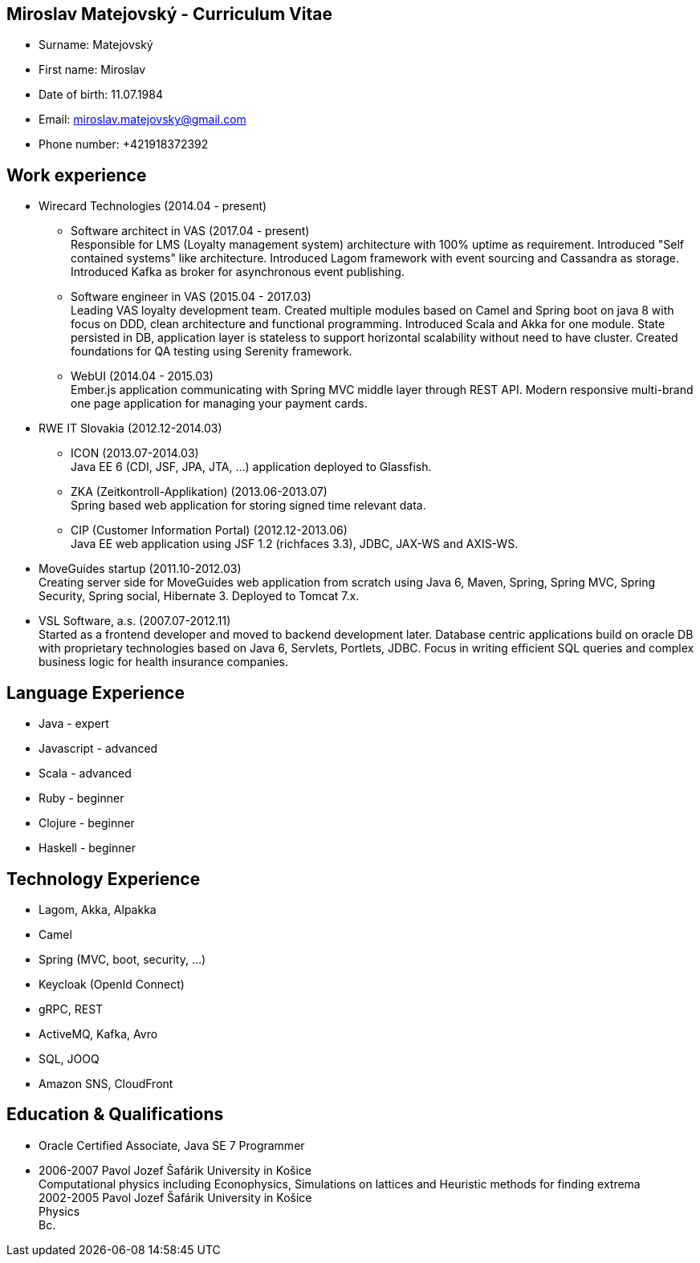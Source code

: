 :doctype: article

== Miroslav Matejovský - Curriculum Vitae

* Surname: Matejovský
* First name: Miroslav
* Date of birth: 11.07.1984
* Email: miroslav.matejovsky@gmail.com
* Phone number: +421918372392

== Work experience

* Wirecard Technologies (2014.04 - present)

  ** Software architect in VAS (2017.04 - present) +
  Responsible for LMS (Loyalty management system) architecture with 100% uptime as requirement.
  Introduced "Self contained systems" like architecture.
  Introduced Lagom framework with event sourcing and Cassandra as storage.
  Introduced Kafka as broker for asynchronous event publishing.

  ** Software engineer in VAS (2015.04 - 2017.03) +
  Leading VAS loyalty development team.
  Created multiple modules based on Camel and Spring boot on java 8 with focus on DDD, clean architecture and functional programming.
  Introduced Scala and Akka for one module.
  State persisted in DB, application layer is stateless to support horizontal scalability without need to have cluster.
  Created foundations for QA testing using Serenity framework.

  ** WebUI (2014.04 - 2015.03) +
  Ember.js application communicating with Spring MVC middle layer through REST API.
  Modern responsive multi-brand one page application for managing your payment cards.

* RWE IT Slovakia (2012.12-2014.03)

  ** ICON (2013.07-2014.03) +
  Java EE 6 (CDI, JSF, JPA, JTA, ...) application deployed to Glassfish.

  ** ZKA (Zeitkontroll-Applikation) (2013.06-2013.07) +
  Spring based web application for storing signed time relevant data.

  ** CIP (Customer Information Portal) (2012.12-2013.06) +
  Java EE web application using JSF 1.2 (richfaces 3.3), JDBC, JAX-WS and AXIS-WS.

* MoveGuides startup (2011.10-2012.03) +
  Creating server side for MoveGuides web application from scratch using Java 6, Maven, Spring, Spring MVC,
  Spring Security, Spring social, Hibernate 3. Deployed to Tomcat 7.x.

* VSL Software, a.s. (2007.07-2012.11) +
  Started as a frontend developer and moved to backend development later. Database centric applications build
  on oracle DB with proprietary technologies based on Java 6, Servlets, Portlets, JDBC. Focus in writing
  efficient SQL queries and complex business logic for health insurance companies.

== Language Experience

* Java - expert
* Javascript - advanced
* Scala - advanced
* Ruby - beginner
* Clojure - beginner
* Haskell - beginner

== Technology Experience

* Lagom, Akka, Alpakka
* Camel
* Spring (MVC, boot, security, ...)
* Keycloak (OpenId Connect)
* gRPC, REST
* ActiveMQ, Kafka, Avro
* SQL, JOOQ
* Amazon SNS, CloudFront

== Education & Qualifications

* Oracle Certified Associate, Java SE 7 Programmer
* 2006-2007 Pavol Jozef Šafárik University in Košice +
  Computational physics including Econophysics, Simulations on lattices and Heuristic methods for finding extrema +
  2002-2005 Pavol Jozef Šafárik University in Košice +
  Physics +
  Bc.
